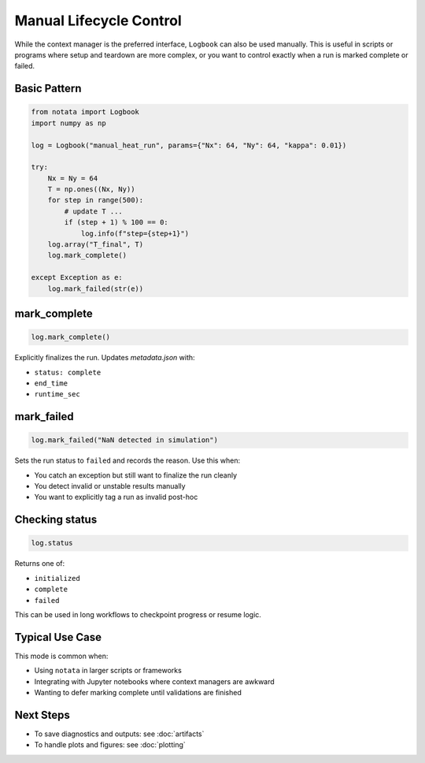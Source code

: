 Manual Lifecycle Control
========================

While the context manager is the preferred interface, ``Logbook`` can also be used manually.  
This is useful in scripts or programs where setup and teardown are more complex, or you want to control exactly when a run is marked complete or failed.

Basic Pattern
-------------

.. code-block:: python

    from notata import Logbook
    import numpy as np

    log = Logbook("manual_heat_run", params={"Nx": 64, "Ny": 64, "kappa": 0.01})

    try:
        Nx = Ny = 64
        T = np.ones((Nx, Ny))
        for step in range(500):
            # update T ...
            if (step + 1) % 100 == 0:
                log.info(f"step={step+1}")
        log.array("T_final", T)
        log.mark_complete()

    except Exception as e:
        log.mark_failed(str(e))

mark_complete
-------------

.. code-block:: python

    log.mark_complete()

Explicitly finalizes the run. Updates `metadata.json` with:

- ``status: complete``
- ``end_time``
- ``runtime_sec``

mark_failed
-----------

.. code-block:: python

    log.mark_failed("NaN detected in simulation")

Sets the run status to ``failed`` and records the reason. Use this when:

- You catch an exception but still want to finalize the run cleanly
- You detect invalid or unstable results manually
- You want to explicitly tag a run as invalid post-hoc

Checking status
---------------

.. code-block:: python

    log.status

Returns one of:

- ``initialized``
- ``complete``
- ``failed``

This can be used in long workflows to checkpoint progress or resume logic.

Typical Use Case
----------------

This mode is common when:

- Using ``notata`` in larger scripts or frameworks
- Integrating with Jupyter notebooks where context managers are awkward
- Wanting to defer marking complete until validations are finished

Next Steps
----------

- To save diagnostics and outputs: see :doc:`artifacts`
- To handle plots and figures: see :doc:`plotting`

